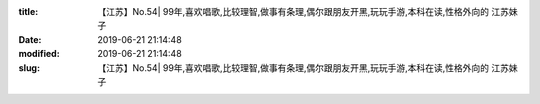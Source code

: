 
:title: 【江苏】No.54| 99年,喜欢唱歌,比较理智,做事有条理,偶尔跟朋友开黑,玩玩手游,本科在读,性格外向的 江苏妹子
:date: 2019-06-21 21:14:48
:modified: 2019-06-21 21:14:48
:slug: 【江苏】No.54| 99年,喜欢唱歌,比较理智,做事有条理,偶尔跟朋友开黑,玩玩手游,本科在读,性格外向的 江苏妹子


.. raw:: html
    :file: html/【江苏】No.54| 99年,喜欢唱歌,比较理智,做事有条理,偶尔跟朋友开黑,玩玩手游,本科在读,性格外向的 江苏妹子.html
